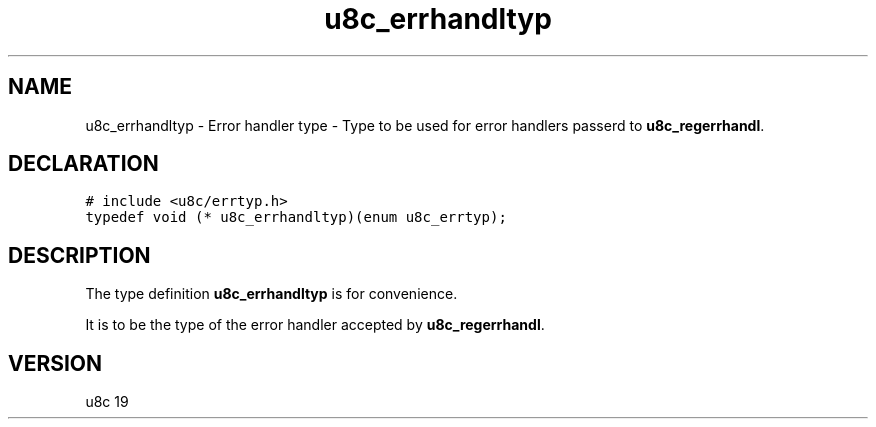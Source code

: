 .TH "u8c_errhandltyp" "3" "" "u8c" "u8c API Manual"
.SH NAME
.PP
u8c_errhandltyp - Error handler type - Type to be used for error handlers passerd to \f[B]u8c_regerrhandl\f[R].
.SH DECLARATION
.PP
.nf
\f[C]
# include <u8c/errtyp.h>
typedef void (* u8c_errhandltyp)(enum u8c_errtyp);
\f[R]
.fi
.SH DESCRIPTION
.PP
The type definition \f[B]u8c_errhandltyp\f[R] is for convenience.
.PP
It is to be the type of the error handler accepted by \f[B]u8c_regerrhandl\f[R].
.SH VERSION
.PP
u8c 19
